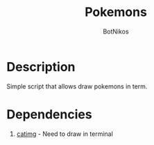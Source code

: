 #+Title: Pokemons
#+Author: BotNikos

* Description
Simple script that allows draw pokemons in term.

* Dependencies
1. [[https://github.com/posva/catimg][catimg]] - Need to draw in terminal
